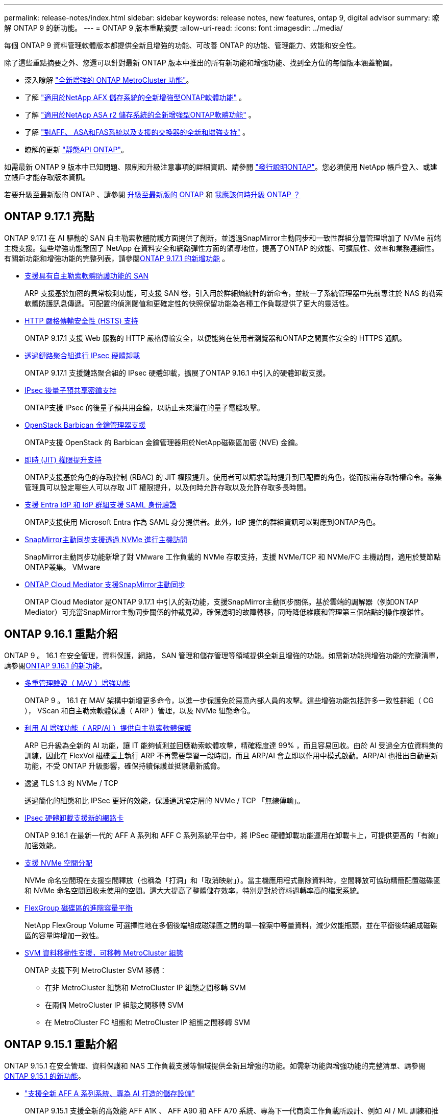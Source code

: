 ---
permalink: release-notes/index.html 
sidebar: sidebar 
keywords: release notes, new features, ontap 9, digital advisor 
summary: 瞭解 ONTAP 9 的新功能。 
---
= ONTAP 9 版本重點摘要
:allow-uri-read: 
:icons: font
:imagesdir: ../media/


[role="lead"]
每個 ONTAP 9 資料管理軟體版本都提供全新且增強的功能、可改善 ONTAP 的功能、管理能力、效能和安全性。

除了這些重點摘要之外、您還可以針對最新 ONTAP 版本中推出的所有新功能和增強功能、找到全方位的每個版本涵蓋範圍。

* 深入瞭解 https://docs.netapp.com/us-en/ontap-metrocluster/releasenotes/mcc-new-features.html["全新增強的 ONTAP MetroCluster 功能"^]。
* 了解 https://docs.netapp.com/us-en/ontap-afx/release-notes/whats-new-9171.html["適用於NetApp AFX 儲存系統的全新增強型ONTAP軟體功能"^] 。
* 了解 https://docs.netapp.com/us-en/asa-r2/release-notes/whats-new-9171.html["適用於NetApp ASA r2 儲存系統的全新增強型ONTAP軟體功能"^] 。
* 了解 https://docs.netapp.com/us-en/ontap-systems/whats-new.html["對AFF、 ASA和FAS系統以及支援的交換器的全新和增強支持"^] 。
* 瞭解的更新 https://docs.netapp.com/us-en/ontap-automation/whats_new.html["靜態API ONTAP"^]。


如需最新 ONTAP 9 版本中已知問題、限制和升級注意事項的詳細資訊、請參閱 https://library.netapp.com/ecm/ecm_download_file/ECMLP2492508["發行說明ONTAP"^]。您必須使用 NetApp 帳戶登入、或建立帳戶才能存取版本資訊。

若要升級至最新版的 ONTAP 、請參閱 xref:../upgrade/prepare.html[升級至最新版的 ONTAP] 和 xref:../upgrade/when-to-upgrade.html[我應該何時升級 ONTAP ？]



== ONTAP 9.17.1 亮點

ONTAP 9.17.1 在 AI 驅動的 SAN 自主勒索軟體防護方面提供了創新，並透過SnapMirror主動同步和一致性群組分層管理增加了 NVMe 前端主機支援。這些增強功能鞏固了 NetApp 在資料安全和網路彈性方面的領導地位，提高了ONTAP 的效能、可擴展性、效率和業務連續性。有關新功能和增強功能的完整列表，請參閱xref:whats-new-9171.adoc[ONTAP 9.17.1 的新增功能] 。

* xref:../anti-ransomware/index.html[支援具有自主勒索軟體防護功能的 SAN]
+
ARP 支援基於加密的異常檢測功能，可支援 SAN 卷，引入用於詳細熵統計的新命令，並統一了系統管理器中先前專注於 NAS 的勒索軟體防護訊息傳遞。可配置的偵測閾值和更確定性的快照保留功能為各種工作負載提供了更大的靈活性。

* xref:../system-admin/use-hsts-task.html[HTTP 嚴格傳輸安全性 (HSTS) 支持]
+
ONTAP 9.17.1 支援 Web 服務的 HTTP 嚴格傳輸安全，以便能夠在使用者瀏覽器和ONTAP之間實作安全的 HTTPS 通訊。

* xref:../networking/ipsec-prepare.html[透過鏈路聚合組進行 IPsec 硬體卸載]
+
ONTAP 9.17.1 支援鏈路聚合組的 IPsec 硬體卸載，擴展了ONTAP 9.16.1 中引入的硬體卸載支援。

* xref:../networking/ipsec-prepare.html[IPsec 後量子預共享密鑰支持]
+
ONTAP支援 IPsec 的後量子預共用金鑰，以防止未來潛在的量子電腦攻擊。

* xref:../encryption-at-rest/manage-keys-barbican-task.html[OpenStack Barbican 金鑰管理器支援]
+
ONTAP支援 OpenStack 的 Barbican 金鑰管理器用於NetApp磁碟區加密 (NVE) 金鑰。

* xref:../authentication/configure-jit-elevation-task.html[即時 (JIT) 權限提升支持]
+
ONTAP支援基於角色的存取控制 (RBAC) 的 JIT 權限提升。使用者可以請求臨時提升到已配置的角色，從而按需存取特權命令。叢集管理員可以設定哪些人可以存取 JIT 權限提升，以及何時允許存取以及允許存取多長時間。

* xref:../system-admin/configure-saml-authentication-task.html[支援 Entra IdP 和 IdP 群組支援 SAML 身份驗證]
+
ONTAP支援使用 Microsoft Entra 作為 SAML 身分提供者。此外，IdP 提供的群組資訊可以對應到ONTAP角色。

* xref:../nvme/support-limitations.html#features[SnapMirror主動同步支援透過 NVMe 進行主機訪問]
+
SnapMirror主動同步功能新增了對 VMware 工作負載的 NVMe 存取支持，支援 NVMe/TCP 和 NVMe/FC 主機訪問，適用於雙節點ONTAP叢集。 VMware

* xref:../snapmirror-active-sync/index.html[ONTAP Cloud Mediator 支援SnapMirror主動同步]
+
ONTAP Cloud Mediator 是ONTAP 9.17.1 中引入的新功能，支援SnapMirror主動同步關係。基於雲端的調解器（例如ONTAP Mediator）可充當SnapMirror主動同步關係的仲裁見證，確保透明的故障轉移，同時降低維護和管理第三個站點的操作複雜性。





== ONTAP 9.16.1 重點介紹

ONTAP 9 。 16.1 在安全管理，資料保護，網路， SAN 管理和儲存管理等領域提供全新且增強的功能。如需新功能與增強功能的完整清單，請參閱xref:whats-new-9161.adoc[ONTAP 9.16.1 的新功能]。

* xref:../multi-admin-verify/index.html#rule-protected-commands[多重管理驗證（ MAV ）增強功能]
+
ONTAP 9 。 16.1 在 MAV 架構中新增更多命令，以進一步保護免於惡意內部人員的攻擊。這些增強功能包括許多一致性群組（ CG ）， VScan 和自主勒索軟體保護（ ARP ）管理，以及 NVMe 組態命令。

* xref:../anti-ransomware/index.html[利用 AI 增強功能（ ARP/AI ）提供自主勒索軟體保護]
+
ARP 已升級為全新的 AI 功能，讓 IT 能夠偵測並回應勒索軟體攻擊，精確程度達 99% ，而且容易回收。由於 AI 受過全方位資料集的訓練，因此在 FlexVol 磁碟區上執行 ARP 不再需要學習一段時間，而且 ARP/AI 會立即以作用中模式啟動。ARP/AI 也推出自動更新功能，不受 ONTAP 升級影響，確保持續保護並抵禦最新威脅。

* 透過 TLS 1.3 的 NVMe / TCP
+
透過簡化的組態和比 IPSec 更好的效能，保護通訊協定層的 NVMe / TCP 「無線傳輸」。

* xref:../networking/ipsec-prepare.html[IPsec 硬體卸載支援新的網路卡]
+
ONTAP 9.16.1 在最新一代的 AFF A 系列和 AFF C 系列系統平台中，將 IPSec 硬體卸載功能運用在卸載卡上，可提供更高的「有線」加密效能。

* xref:../san-admin/enable-space-allocation.html[支援 NVMe 空間分配]
+
NVMe 命名空間現在支援空間釋放（也稱為「打洞」和「取消映射」）。當主機應用程式刪除資料時，空間釋放可協助精簡配置磁碟區和 NVMe 命名空間回收未使用的空間。這大大提高了整體儲存效率，特別是對於資料週轉率高的檔案系統。

* xref:../flexgroup/enable-adv-capacity-flexgroup-task.html[FlexGroup 磁碟區的進階容量平衡]
+
NetApp FlexGroup Volume 可選擇性地在多個後端組成磁碟區之間的單一檔案中等量資料，減少效能瓶頸，並在平衡後端組成磁碟區的容量時增加一致性。

* xref:../svm-migrate/index.html[SVM 資料移動性支援，可移轉 MetroCluster 組態]
+
ONTAP 支援下列 MetroCluster SVM 移轉：

+
** 在非 MetroCluster 組態和 MetroCluster IP 組態之間移轉 SVM
** 在兩個 MetroCluster IP 組態之間移轉 SVM
** 在 MetroCluster FC 組態和 MetroCluster IP 組態之間移轉 SVM






== ONTAP 9.15.1 重點介紹

ONTAP 9.15.1 在安全管理、資料保護和 NAS 工作負載支援等領域提供全新且增強的功能。如需新功能與增強功能的完整清單、請參閱 xref:whats-new-9151.adoc[ONTAP 9.15.1 的新功能]。

* https://www.netapp.com/data-storage/aff-a-series/["支援全新 AFF A 系列系統、專為 AI 打造的儲存設備"^]
+
ONTAP 9.15.1 支援全新的高效能 AFF A1K 、 AFF A90 和 AFF A70 系統、專為下一代商業工作負載所設計、例如 AI / ML 訓練和推論。這種新型系統的效能是現有 AFF A 系列產品的兩倍，並可「持續運作」提升儲存效率，而不會影響效能。

* xref:../smb-admin/windows-backup-symlinks.html[伺服器上的 Windows 備份應用程式和 Unix 風格的符號鏈接]
+
從 ONTAP 9.15.1 開始、您也可以選擇備份 symlink 本身、而非指向的資料。這可提供多項優點、包括改善備份應用程式的效能。您可以使用 ONTAP CLI 或 REST API 來啟用此功能。

* xref:../authentication/dynamic-authorization-overview.html[動態授權]
+
ONTAP 9.15.1 引進動態授權的初始架構、這項安全功能可判斷系統管理員帳戶所發出的命令是否應遭到拒絕、是否提示進行額外驗證、或是否允許繼續。判斷是根據使用者帳戶的信任分數、並考量時間、位置、 IP 位址、信任的裝置使用量、以及使用者的驗證和授權記錄等因素。

* xref:../multi-admin-verify/index.html#rule-protected-commands[擴大多管理驗證的影響範圍]
+
ONTAP 9.15.1 RC1 為 MAV 架構新增了超過一百個命令、以進一步保護免於惡意內部人員的攻擊。

* TLS 1.3 加密支援叢集對等關係等功能
+
ONTAP 9.15.1 針對 S3 儲存、 FlexCache 、 SnapMirror 和叢集對等加密、推出 TLS 1.3 加密支援。FabricPool 、 Microsoft Azure Page Blobs 儲存設備和 SnapMirror Cloud 等應用程式在 9.15.1 版中持續使用 TLS 1.2 。

* 支援 TLS 上的 SMTP 流量
+
透過支援 TLS 的電子郵件安全傳輸 AutoSupport 資料。

* xref:../snapmirror-active-sync/index.html[SnapMirror 主動同步適用於對稱的主動 / 主動式組態]
+
這項新功能可提供同步雙向複寫、以利業務持續運作和災難恢復。透過跨多個故障網域同時讀取及寫入資料、保護關鍵 SAN 工作負載的資料存取、實現不中斷的作業、並將災難或系統故障期間的停機時間降至最低。

* xref:../flexcache-writeback/flexcache-writeback-enable-task.html[FlexCache 回寫]
+
FlexCache 回寫功能可讓用戶端在本機寫入 FlexCache 磁碟區，相較於直接寫入原始磁碟區，可減少延遲並改善效能。新寫入的資料會以非同步方式複寫回原始磁碟區。

* xref:../nfs-rdma/index.html[NFSv3 over RDMA]
+
NFSv3 over RDMA 支援可透過 TCP 提供低延遲、高頻寬存取、協助您解決高效能需求。





== ONTAP 9.14.1 重點摘要

ONTAP 9.14.1 在 FabricPool 、反勒索軟體保護、 OAuth 等領域提供全新且增強的功能。如需新功能與增強功能的完整清單、請參閱 xref:whats-new-9141.adoc[ONTAP 9.14.1 的新功能]。

* xref:../volumes/determine-space-usage-volume-aggregate-concept.html[WAFL 保留減少]
+
ONTAP 9.14.1 將 WAFL 保留空間減少至 30 TB 以上、可立即增加 5% 的 FAS 和 Cloud Volumes ONTAP 系統可用空間。

* xref:../fabricpool/enable-disable-volume-cloud-write-task.html[FabricPool 增強功能]
+
FabricPool 提供更高的效益 xref:../fabricpool/enable-disable-aggressive-read-ahead-task.html[讀取效能] 並可直接寫入雲端、降低空間不足的風險、並將冷資料移至成本較低的儲存層、進而降低儲存成本。

* link:../authentication/oauth2-deploy-ontap.html["支援 OAuth 2.0"]
+
ONTAP 支援 OAuth 2.0 架構、可透過系統管理員進行設定。有了 OAuth 2.0 、您就能安全地存取自動化架構的 ONTAP 、而無需建立或將使用者 ID 和密碼公開給純文字指令碼和執行手冊。

* link:../anti-ransomware/manage-parameters-task.html["自主勒索軟體保護（ ARP ）增強功能"]
+
ARP 可讓您更有效地控制事件安全性、讓您調整建立警示的條件、並降低誤報的可能性。

* xref:../data-protection/create-delete-snapmirror-failover-test-task.html[SnapMirror 災難恢復在 System Manager 中進行演練]
+
System Manager 提供簡單的工作流程、可在遠端位置輕鬆測試災難恢復、並在測試後進行清理。此功能可讓測試更輕鬆、更頻繁、並提高恢復時間目標的信心。

* xref:../s3-config/index.html[S3 物件鎖定支援]
+
ONTAP S3 支援物件鎖定 API 命令、可讓您保護寫入 ONTAP S3 的資料、避免遭到刪除
使用標準 S3 API 命令、並確保重要資料在適當的時間內受到保護。

* xref:../assign-tags-cluster-task.html[叢集] 和 xref:../assign-tags-volumes-task.html[Volume] 標記
+
將中繼資料標記新增至磁碟區和叢集、這些標記會隨著資料從內部部署移至雲端並進行反轉。





== ONTAP 9.13.1 重點介紹

ONTAP 9.13.1 在防勒索軟體保護、一致性群組、服務品質、租戶容量管理等領域提供全新且增強的功能。如需新功能與增強功能的完整清單、請參閱 xref:whats-new-9131.adoc[ONTAP 9.13.1 的新功能]。

* 自主勒索軟體保護（ ARP ）增強功能：
+
** xref:../anti-ransomware/enable-default-task.adoc[自動啟用]
+
有了 ONTAP 9.13.1 、 ARP 在擁有足夠的學習資料後、就會自動從訓練模式移轉至正式作業模式、免除管理員在 30 天之後啟用的需求。

** xref:../anti-ransomware/use-cases-restrictions-concept.html#multi-admin-verification-with-volumes-protected-with-arp[多重管理驗證支援]
+
多重管理驗證支援 ARP 停用命令、確保沒有單一管理員可以停用 ARP 、將資料暴露於可能的勒索軟體攻擊之中。

** xref:../anti-ransomware/use-cases-restrictions-concept.html[FlexGroup 支援]
+
從 ONTAP 9.13.1 開始， ARP 支援 FlexGroup 磁碟區。ARP 可以監控並保護橫跨叢集中多個磁碟區和節點的 FlexGroup 磁碟區，甚至是最大的資料集都能使用 ARP 來保護。



* xref:../consistency-groups/index.html[系統管理程式中一致性群組的效能與容量監控]
+
效能與容量監控可針對每個一致性群組提供詳細資料、讓您在應用程式層級快速識別及報告潛在問題、而不只是在資料物件層級。

* xref:../volumes/manage-svm-capacity.html[租戶容量管理]
+
多租戶客戶和服務供應商可以設定每個 SVM 的容量限制、讓租戶能夠執行自助服務佈建、而不會有一個租戶在叢集上過度使用容量的風險。

* xref:../performance-admin/adaptive-policy-template-task.html[服務品質的天花板和地板]
+
ONTAP 9.13.1 可讓您將磁碟區、 LUN 或檔案等物件分組、並指派 QoS 上限（最大 IOPs ）或最低 IOPs （最低 IOPs ）、以改善應用程式效能期望。





== ONTAP 9.12.1 重點摘要

ONTAP 9.12.1 在安全強化、保留、效能等領域提供全新且增強的功能。如需新功能與增強功能的完整清單、請參閱 xref:whats-new-9121.adoc[ONTAP 9.12.1 的新功能]。

* xref:../snaplock/snapshot-lock-concept.html[防竄改快照]
+
有了 SnapLock 技術，您就可以保護快照，避免在來源或目的地上遭到刪除。

+
保護主要與次要儲存設備上的快照、避免勒索軟體攻擊者或惡意系統管理員刪除、進而保留更多恢復點。

* xref:../anti-ransomware/index.html[自主勒索軟體保護（ ARP ）增強功能]
+
根據主要儲存設備已完成的篩選模式、立即在次要儲存設備上啟用智慧型自主勒索軟體保護。

+
容錯移轉之後、立即識別二級儲存設備上可能發生的勒索軟體攻擊。系統會立即擷取開始受到影響的資料，並通知系統管理員，協助阻止攻擊並加強還原。

* xref:../nas-audit/plan-fpolicy-event-config-concept.html[FPolicy]
+
單鍵啟動 ONTAP FPolicy 可自動封鎖已知的惡意檔案簡化的啟動有助於防範使用一般已知副檔名的典型勒索軟體攻擊。

* xref:../system-admin/ontap-implements-audit-logging-concept.html[安全強化：防竄改保留記錄]
+
ONTAP 中的防竄改保留記錄可確保遭入侵的系統管理員帳戶不會隱藏惡意動作。如果系統不知情、就無法變更或刪除管理員和使用者歷程記錄。

+
記錄並稽核所有管理動作、無論來源為何、都能保證擷取所有影響資料的動作。每當系統稽核記錄遭到竄改、以任何方式通知系統管理員變更時、就會產生警示。

* xref:../authentication/setup-ssh-multifactor-authentication-task.html[安全強化：擴充的多因素驗證]
+
多重驗證（ MFA ） for CLI （ SSH ）支援 Yib金 鑰實體硬體權杖裝置、確保攻擊者無法使用遭竊的認證或遭入侵的用戶端系統來存取 ONTAP 系統。採用 System Manager 的 MFA 支援 Cisco Duo 。

* 檔案物件雙重性（多重傳輸協定存取）
+
檔案物件雙重性可讓原生 S3 傳輸協定讀取和寫入相同資料來源的存取權、而該資料來源已具有 NAS 傳輸協定存取權。您可以將儲存設備同時存取為檔案或來自相同資料來源的物件、不需要複製資料來搭配不同的傳輸協定（ S3 或 NAS ）使用、例如使用物件資料的分析。

* xref:../flexgroup/manage-flexgroup-rebalance-task.html[重新平衡FlexGroup]
+
如果 FlexGroup 成分變得不平衡、 FlexGroup 可以不中斷地從重新平衡和管理
CLI 、 REST API 和 System Manager 。為了達到最佳效能、 FlexGroup 中的成員應平均分配其使用的容量。

* 儲存容量增強功能
+
WAFL 空間保留空間已大幅減少，每個聚合最多可提供 40 TiB 更多可用容量。





== ONTAP 9.11.1 重點摘要

ONTAP 9.11.1 在安全性、保留、效能等方面提供全新且增強的功能。如需新功能與增強功能的完整清單、請參閱 xref:whats-new-9111.adoc[ONTAP 9.11.1 的新功能]。

* xref:../multi-admin-verify/index.html[多管理員驗證]
+
多重管理驗證（ MAV ）是業界首創的原生驗證方法，需要多項核准，才能執行敏感的管理工作，例如刪除快照或磁碟區。MAV 實作所需的核准可防止惡意攻擊和資料意外變更。

* xref:../anti-ransomware/index.html[增強的自主勒索軟體保護功能]
+
自主勒索軟體保護（ ARP ）利用機器學習功能、以更精細的方式偵測勒索軟體威脅、讓您能夠快速識別威脅、並在發生資料外洩時加速恢復。

* xref:../flexgroup/supported-unsupported-config-concept.html#features-supported-beginning-with-ontap-9-11-1[SnapLock Compliance for FlexGroup Volumes]
+
透過 WORM 檔案鎖定保護資料、保護電子設計自動化、媒體與娛樂等工作負載的多 PB 資料集、讓資料無法變更或刪除。

* xref:../flexgroup/fast-directory-delete-asynchronous-task.html[非同步目錄刪除]
+
使用 ONTAP 9.11.1 時、檔案刪除會發生在 ONTAP 系統的背景中、讓您輕鬆刪除大型目錄、同時消除對主機 I/O 的效能和延遲影響

* xref:../s3-config/index.html[S3 增強功能]
+
利用 ONTAP 簡化及擴充 S3 的物件資料管理功能、在儲存區層級提供額外的 API 端點和物件版本設定、讓物件的多個版本儲存在同一個儲存區中。

* System Manager增強功能
+
System Manager 支援進階功能、可最佳化儲存資源並改善稽核管理。這些更新包括管理和設定儲存集合體的增強功能、增強系統分析的可見度、以及 FAS 系統的硬體視覺化。





== ONTAP 9.10.1 重點摘要

ONTAP 9.10.1 在安全強化、效能分析、 NVMe 傳輸協定支援和物件儲存備份選項等領域提供全新且增強的功能。如需新功能與增強功能的完整清單、請參閱 xref:whats-new-9101.adoc[ONTAP 9.10.1 的新功能]。

* xref:../anti-ransomware/index.html[自主勒索軟體保護]
+
自動勒索軟體保護會自動建立磁碟區快照，並在偵測到異常活動時向管理員發出警示，讓您能夠快速偵測勒索軟體攻擊並更快地恢復。

* System Manager增強功能
+
系統管理器除了提供與Active IQ Digital Advisor （也稱為Digital Advisor）、 NetApp Console 和憑證管理的新整合外，還會自動下載磁碟、機架、服務處理器的韌體更新。這些增強功能簡化了管理並維持了業務連續性。

* xref:../concept_nas_file_system_analytics_overview.html[檔案系統分析增強功能]
+
檔案系統分析提供額外的遙測功能、可識別檔案共用中的重要檔案、目錄和使用者、讓您識別工作負載效能問題、以改善資源規劃和 QoS 實作。

* xref:../nvme/support-limitations.html[AFF 系統的 NVMe over TCP （ NVMe / TCP ）支援]
+
當您在現有的乙太網路上使用 NVMe / TCP 時、可在 AFF 系統上為企業 SAN 和現代工作負載達成高效能並降低 TCO 。

* xref:../nvme/support-limitations.html[NVMe over Fibre Channel （ NVMe / FC ）支援 NetApp FAS 系統]
+
在混合式陣列上使用 NVMe / FC 傳輸協定、即可統一移轉至 NVMe 。

* xref:../s3-snapmirror/index.html[物件儲存的原生混合雲備份]
+
您可以選擇物件儲存目標來保護 ONTAP S3 資料。使用 SnapMirror 複寫功能、將 StorageGRID 的內部部署儲存設備備份到 Amazon S3 的雲端、或是 NetApp AFF 和 FAS 系統上的另一個 ONTAP S3 儲存區。

* xref:../flexcache/global-file-locking-task.html[使用 FlexCache 進行全域檔案鎖定]
+
使用 FlexCache 進行全域檔案鎖定、以確保在原始伺服器的來源檔案更新期間、快取位置的檔案一致性。這項增強功能可針對需要增強鎖定的工作負載、在原始伺服器對快取關係中啟用專屬的檔案讀取鎖定。





== ONTAP 9.9.1 重點摘要

ONTAP 9.91.1 在儲存效率、多因素驗證、災難恢復等領域提供全新且增強的功能。如需新功能與增強功能的完整清單、請參閱 xref:whats-new-991.adoc[ONTAP 9.9.1 的新功能]。

* 增強的 CLI 遠端存取管理安全性
+
支援 SHA512 和 SSH A512 密碼雜湊功能、可保護系統管理員帳戶認證免受試圖取得系統存取權的惡意攻擊者攻擊。

* https://docs.netapp.com/us-en/ontap-metrocluster/install-ip/task_install_and_cable_the_mcc_components.html["MetroCluster IP 增強功能：支援 8 節點叢集"^]
+
新的上限是前一上限的兩倍、可支援 MetroCluster 組態、並可持續提供資料可用度。

* xref:../snapmirror-active-sync/index.html[SnapMirror 主動同步]
+
針對 NAS 工作負載的大型資料容器、提供更多複寫選項以進行備份和災難恢復。

* xref:../san-admin/storage-virtualization-vmware-copy-offload-concept.html[提高 SAN 效能]
+
為單一 LUN 應用程式（例如 VMware 資料存放區）提供高達四倍的 SAN 效能、讓您在 SAN 環境中達到高效能。

* xref:../task_cloud_backup_data_using_cbs.html[混合雲的全新物件儲存選項]
+
可將 StorageGRID 用作 NetApp Cloud Backup Service 的目的地、以簡化並自動化內部部署 ONTAP 資料的備份作業。



.後續步驟
* xref:../upgrade/prepare.html[升級至最新版的 ONTAP]
* xref:../upgrade/when-to-upgrade.html[我應該何時升級 ONTAP ？]

